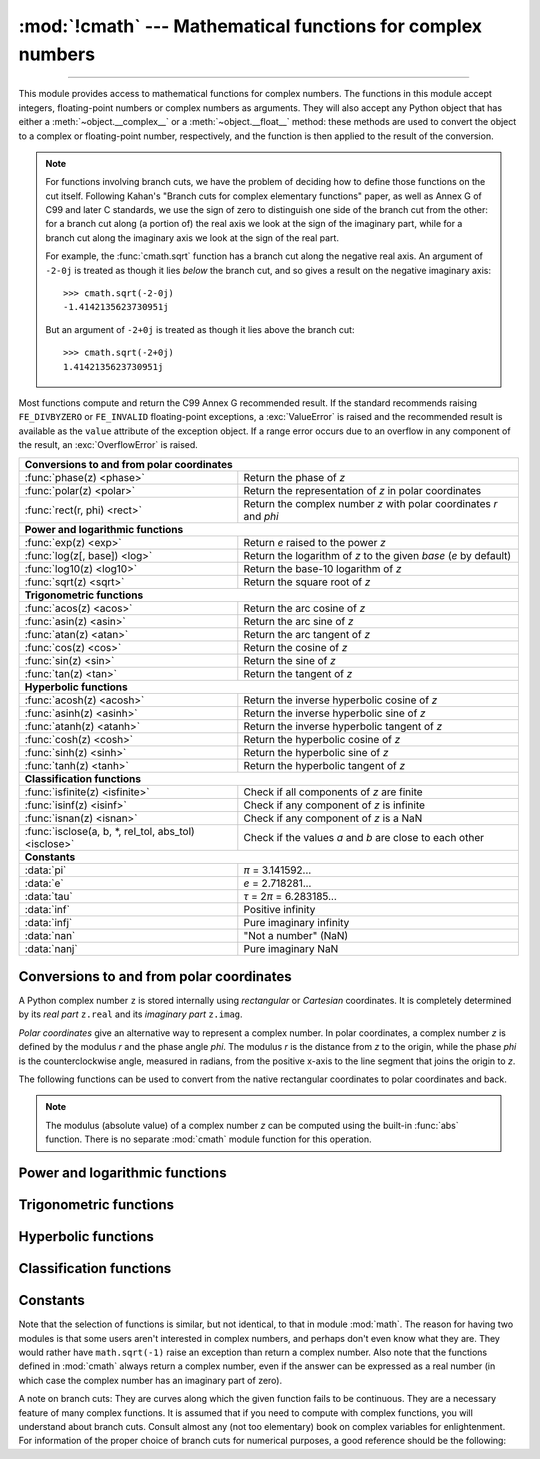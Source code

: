 :mod:`!cmath` --- Mathematical functions for complex numbers
============================================================

.. module:: cmath
   :synopsis: Mathematical functions for complex numbers.

--------------

This module provides access to mathematical functions for complex numbers.  The
functions in this module accept integers, floating-point numbers or complex
numbers as arguments. They will also accept any Python object that has either a
:meth:`~object.__complex__` or a :meth:`~object.__float__` method: these methods are used to
convert the object to a complex or floating-point number, respectively, and
the function is then applied to the result of the conversion.

.. note::

   For functions involving branch cuts, we have the problem of deciding how to
   define those functions on the cut itself. Following Kahan's "Branch cuts for
   complex elementary functions" paper, as well as Annex G of C99 and later C
   standards, we use the sign of zero to distinguish one side of the branch cut
   from the other: for a branch cut along (a portion of) the real axis we look
   at the sign of the imaginary part, while for a branch cut along the
   imaginary axis we look at the sign of the real part.

   For example, the :func:`cmath.sqrt` function has a branch cut along the
   negative real axis. An argument of ``-2-0j`` is treated as
   though it lies *below* the branch cut, and so gives a result on the negative
   imaginary axis::

      >>> cmath.sqrt(-2-0j)
      -1.4142135623730951j

   But an argument of ``-2+0j`` is treated as though it lies above
   the branch cut::

      >>> cmath.sqrt(-2+0j)
      1.4142135623730951j


Most functions compute and return the C99 Annex G recommended result.
If the standard recommends raising ``FE_DIVBYZERO`` or ``FE_INVALID``
floating-point exceptions, a :exc:`ValueError` is raised and the recommended
result is available as the ``value`` attribute of the exception object.
If a range error occurs due to an overflow in any component of the result,
an :exc:`OverflowError` is raised.


====================================================  ============================================
**Conversions to and from polar coordinates**
--------------------------------------------------------------------------------------------------
:func:`phase(z) <phase>`                              Return the phase of *z*
:func:`polar(z) <polar>`                              Return the representation of *z* in polar coordinates
:func:`rect(r, phi) <rect>`                           Return the complex number *z* with polar coordinates *r* and *phi*

**Power and logarithmic functions**
--------------------------------------------------------------------------------------------------
:func:`exp(z) <exp>`                                  Return *e* raised to the power *z*
:func:`log(z[, base]) <log>`                          Return the logarithm of *z* to the given *base* (*e* by default)
:func:`log10(z) <log10>`                              Return the base-10 logarithm of *z*
:func:`sqrt(z) <sqrt>`                                Return the square root of *z*

**Trigonometric functions**
--------------------------------------------------------------------------------------------------
:func:`acos(z) <acos>`                                Return the arc cosine of *z*
:func:`asin(z) <asin>`                                Return the arc sine of *z*
:func:`atan(z) <atan>`                                Return the arc tangent of *z*
:func:`cos(z) <cos>`                                  Return the cosine of *z*
:func:`sin(z) <sin>`                                  Return the sine of *z*
:func:`tan(z) <tan>`                                  Return the tangent of *z*

**Hyperbolic functions**
--------------------------------------------------------------------------------------------------
:func:`acosh(z) <acosh>`                              Return the inverse hyperbolic cosine of *z*
:func:`asinh(z) <asinh>`                              Return the inverse hyperbolic sine of *z*
:func:`atanh(z) <atanh>`                              Return the inverse hyperbolic tangent of *z*
:func:`cosh(z) <cosh>`                                Return the hyperbolic cosine of *z*
:func:`sinh(z) <sinh>`                                Return the hyperbolic sine of *z*
:func:`tanh(z) <tanh>`                                Return the hyperbolic tangent of *z*

**Classification functions**
--------------------------------------------------------------------------------------------------
:func:`isfinite(z) <isfinite>`                        Check if all components of *z* are finite
:func:`isinf(z) <isinf>`                              Check if any component of *z* is infinite
:func:`isnan(z) <isnan>`                              Check if any component of *z* is a NaN
:func:`isclose(a, b, *, rel_tol, abs_tol) <isclose>`  Check if the values *a* and *b* are close to each other

**Constants**
--------------------------------------------------------------------------------------------------
:data:`pi`                                            *π* = 3.141592...
:data:`e`                                             *e* = 2.718281...
:data:`tau`                                           *τ* = 2\ *π* = 6.283185...
:data:`inf`                                           Positive infinity
:data:`infj`                                          Pure imaginary infinity
:data:`nan`                                           "Not a number" (NaN)
:data:`nanj`                                          Pure imaginary NaN
====================================================  ============================================


Conversions to and from polar coordinates
-----------------------------------------

A Python complex number ``z`` is stored internally using *rectangular*
or *Cartesian* coordinates.  It is completely determined by its *real
part* ``z.real`` and its *imaginary part* ``z.imag``.

*Polar coordinates* give an alternative way to represent a complex
number.  In polar coordinates, a complex number *z* is defined by the
modulus *r* and the phase angle *phi*. The modulus *r* is the distance
from *z* to the origin, while the phase *phi* is the counterclockwise
angle, measured in radians, from the positive x-axis to the line
segment that joins the origin to *z*.

The following functions can be used to convert from the native
rectangular coordinates to polar coordinates and back.

.. function:: phase(z)

   Return the phase of *z* (also known as the *argument* of *z*), as a float.
   ``phase(z)`` is equivalent to ``math.atan2(z.imag, z.real)``.  The result
   lies in the range [-\ *π*, *π*], and the branch cut for this operation lies
   along the negative real axis.  The sign of the result is the same as the
   sign of ``z.imag``, even when ``z.imag`` is zero::

      >>> phase(-1+0j)
      3.141592653589793
      >>> phase(-1-0j)
      -3.141592653589793


.. note::

   The modulus (absolute value) of a complex number *z* can be
   computed using the built-in :func:`abs` function.  There is no
   separate :mod:`cmath` module function for this operation.


.. function:: polar(z)

   Return the representation of *z* in polar coordinates.  Returns a
   pair ``(r, phi)`` where *r* is the modulus of *z* and *phi* is the
   phase of *z*.  ``polar(z)`` is equivalent to ``(abs(z),
   phase(z))``.


.. function:: rect(r, phi)

   Return the complex number *z* with polar coordinates *r* and *phi*.
   Equivalent to ``complex(r * math.cos(phi), r * math.sin(phi))``.


Power and logarithmic functions
-------------------------------

.. function:: exp(z)

   Return *e* raised to the power *z*, where *e* is the base of natural
   logarithms.


.. function:: log(z[, base])

   Return the logarithm of *z* to the given *base*. If the *base* is not
   specified, returns the natural logarithm of *z*. There is one branch cut,
   from 0 along the negative real axis to -∞.


.. function:: log10(z)

   Return the base-10 logarithm of *z*. This has the same branch cut as
   :func:`log`.


.. function:: sqrt(z)

   Return the square root of *z*. This has the same branch cut as :func:`log`.


Trigonometric functions
-----------------------

.. function:: acos(z)

   Return the arc cosine of *z*. There are two branch cuts: One extends right
   from 1 along the real axis to ∞. The other extends left from -1 along the
   real axis to -∞.


.. function:: asin(z)

   Return the arc sine of *z*. This has the same branch cuts as :func:`acos`.


.. function:: atan(z)

   Return the arc tangent of *z*. There are two branch cuts: One extends from
   ``1j`` along the imaginary axis to ``∞j``. The other extends from ``-1j``
   along the imaginary axis to ``-∞j``.


.. function:: cos(z)

   Return the cosine of *z*.


.. function:: sin(z)

   Return the sine of *z*.


.. function:: tan(z)

   Return the tangent of *z*.


Hyperbolic functions
--------------------

.. function:: acosh(z)

   Return the inverse hyperbolic cosine of *z*. There is one branch cut,
   extending left from 1 along the real axis to -∞.


.. function:: asinh(z)

   Return the inverse hyperbolic sine of *z*. There are two branch cuts:
   One extends from ``1j`` along the imaginary axis to ``∞j``.  The other
   extends from ``-1j`` along the imaginary axis to ``-∞j``.


.. function:: atanh(z)

   Return the inverse hyperbolic tangent of *z*. There are two branch cuts: One
   extends from ``1`` along the real axis to ``∞``. The other extends from
   ``-1`` along the real axis to ``-∞``.


.. function:: cosh(z)

   Return the hyperbolic cosine of *z*.


.. function:: sinh(z)

   Return the hyperbolic sine of *z*.


.. function:: tanh(z)

   Return the hyperbolic tangent of *z*.


Classification functions
------------------------

.. function:: isfinite(z)

   Return ``True`` if both the real and imaginary parts of *z* are finite, and
   ``False`` otherwise.

   .. versionadded:: 3.2


.. function:: isinf(z)

   Return ``True`` if either the real or the imaginary part of *z* is an
   infinity, and ``False`` otherwise.


.. function:: isnan(z)

   Return ``True`` if either the real or the imaginary part of *z* is a NaN,
   and ``False`` otherwise.


.. function:: isclose(a, b, *, rel_tol=1e-09, abs_tol=0.0)

   Return ``True`` if the values *a* and *b* are close to each other and
   ``False`` otherwise.

   Whether or not two values are considered close is determined according to
   given absolute and relative tolerances.  If no errors occur, the result will
   be: ``abs(a-b) <= max(rel_tol * max(abs(a), abs(b)), abs_tol)``.

   *rel_tol* is the relative tolerance -- it is the maximum allowed difference
   between *a* and *b*, relative to the larger absolute value of *a* or *b*.
   For example, to set a tolerance of 5%, pass ``rel_tol=0.05``.  The default
   tolerance is ``1e-09``, which assures that the two values are the same
   within about 9 decimal digits.  *rel_tol* must be nonnegative and less
   than ``1.0``.

   *abs_tol* is the absolute tolerance; it defaults to ``0.0`` and it must be
   nonnegative.  When comparing ``x`` to ``0.0``, ``isclose(x, 0)`` is computed
   as ``abs(x) <= rel_tol  * abs(x)``, which is ``False`` for any ``x`` and
   rel_tol less than ``1.0``.  So add an appropriate positive abs_tol argument
   to the call.

   The IEEE 754 special values of ``NaN``, ``inf``, and ``-inf`` will be
   handled according to IEEE rules.  Specifically, ``NaN`` is not considered
   close to any other value, including ``NaN``.  ``inf`` and ``-inf`` are only
   considered close to themselves.

   .. versionadded:: 3.5

   .. seealso::

      :pep:`485` -- A function for testing approximate equality


Constants
---------

.. data:: pi

   The mathematical constant *π*, as a float.


.. data:: e

   The mathematical constant *e*, as a float.


.. data:: tau

   The mathematical constant *τ*, as a float.

   .. versionadded:: 3.6


.. data:: inf

   Floating-point positive infinity. Equivalent to ``float('inf')``.

   .. versionadded:: 3.6


.. data:: infj

   Complex number with zero real part and positive infinity imaginary
   part. Equivalent to ``complex(0.0, float('inf'))``.

   .. versionadded:: 3.6


.. data:: nan

   A floating-point "not a number" (NaN) value.  Equivalent to
   ``float('nan')``. See also :data:`math.nan`.

   .. versionadded:: 3.6


.. data:: nanj

   Complex number with zero real part and NaN imaginary part. Equivalent to
   ``complex(0.0, float('nan'))``.

   .. versionadded:: 3.6


.. index:: pair: module; math

Note that the selection of functions is similar, but not identical, to that in
module :mod:`math`.  The reason for having two modules is that some users aren't
interested in complex numbers, and perhaps don't even know what they are.  They
would rather have ``math.sqrt(-1)`` raise an exception than return a complex
number. Also note that the functions defined in :mod:`cmath` always return a
complex number, even if the answer can be expressed as a real number (in which
case the complex number has an imaginary part of zero).

A note on branch cuts: They are curves along which the given function fails to
be continuous.  They are a necessary feature of many complex functions.  It is
assumed that if you need to compute with complex functions, you will understand
about branch cuts.  Consult almost any (not too elementary) book on complex
variables for enlightenment.  For information of the proper choice of branch
cuts for numerical purposes, a good reference should be the following:


.. seealso::

   Kahan, W:  Branch cuts for complex elementary functions; or, Much ado about
   nothing's sign bit.  In Iserles, A., and Powell, M. (eds.), The state of the art
   in numerical analysis. Clarendon Press (1987) pp165--211.
